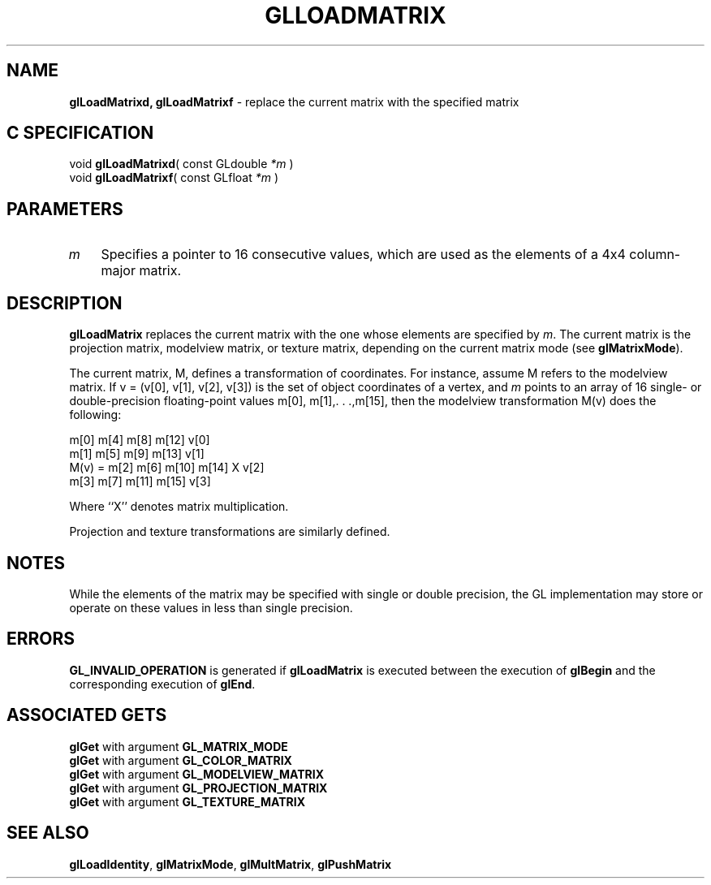 '\" e  
'\"macro stdmacro
.ds Vn Version 1.2
.ds Dt 24 September 1999
.ds Re Release 1.2.1
.ds Dp May 22 14:45
.ds Dm 0 May 22 14:
.ds Xs 32571     5
.TH GLLOADMATRIX 3G
.SH NAME
.B "glLoadMatrixd, glLoadMatrixf
\- replace the current matrix with the specified matrix

.SH C SPECIFICATION
void \f3glLoadMatrixd\fP(
const GLdouble \fI*m\fP )
.nf
.fi
void \f3glLoadMatrixf\fP(
const GLfloat \fI*m\fP )
.nf
.fi

.SH PARAMETERS
.TP \w'\f2m\fP\ \ 'u 
\f2m\fP
Specifies a pointer to 16 consecutive values, which are used as the
elements of a 4x4 column-major matrix. 
.SH DESCRIPTION
\%\f3glLoadMatrix\fP replaces the current matrix with the one whose elements are specified by
\f2m\fP.
The current matrix is the projection matrix,
modelview matrix,
or texture matrix,
depending on the current matrix mode
(see \%\f3glMatrixMode\fP).
.P
The current matrix, M, defines a transformation of coordinates.
For instance, assume M refers to the modelview matrix.
If  v = (v[0], v[1], v[2], v[3]) is the set of object coordinates
of a vertex,
and \f2m\fP points to an array of 16 
single- or double-precision
floating-point values m[0], m[1],. . .,m[15],
then the modelview transformation M(v) does the following:
.P

.Bd -literal
          m[0]  m[4]  m[8]  m[12]     v[0]
          m[1]  m[5]  m[9]  m[13]     v[1]
  M(v) =  m[2]  m[6]  m[10] m[14]  X  v[2]
          m[3]  m[7]  m[11] m[15]     v[3]
.Ed

.sp
.P
Where ``X'' denotes matrix multiplication.
.P
Projection and texture transformations are similarly defined.
.SH NOTES
While the elements of the matrix may be specified with
single or double precision, the GL implementation may
store or operate on these values in less than single
precision.
.SH ERRORS
\%\f3GL_INVALID_OPERATION\fP is generated if \%\f3glLoadMatrix\fP
is executed between the execution of \%\f3glBegin\fP
and the corresponding execution of \%\f3glEnd\fP.
.SH ASSOCIATED GETS
\%\f3glGet\fP with argument \%\f3GL_MATRIX_MODE\fP
.br
\%\f3glGet\fP with argument \%\f3GL_COLOR_MATRIX\fP
.br
\%\f3glGet\fP with argument \%\f3GL_MODELVIEW_MATRIX\fP
.br
\%\f3glGet\fP with argument \%\f3GL_PROJECTION_MATRIX\fP
.br
\%\f3glGet\fP with argument \%\f3GL_TEXTURE_MATRIX\fP
.SH SEE ALSO
\%\f3glLoadIdentity\fP,
\%\f3glMatrixMode\fP,
\%\f3glMultMatrix\fP,
\%\f3glPushMatrix\fP
